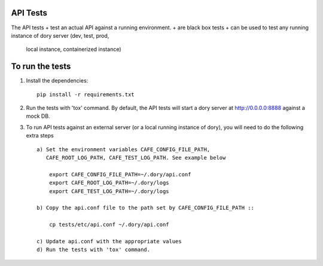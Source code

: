 API Tests
=========

The API tests
+ test an actual API against a running environment.
+ are black box tests
+ can be used to test any running instance of dory server (dev, test, prod,
  local instance, containerized instance)


To run the tests
================

1. Install the dependencies::

    pip install -r requirements.txt

2. Run the tests with 'tox' command. By default, the API tests will start a
   dory server at http://0.0.0.0:8888 against a mock DB.

3. To run API tests against an external server (or a local running instance of
   dory), you will need to do the following extra steps ::

    a) Set the environment variables CAFE_CONFIG_FILE_PATH,
       CAFE_ROOT_LOG_PATH, CAFE_TEST_LOG_PATH. See example below

        export CAFE_CONFIG_FILE_PATH=~/.dory/api.conf
        export CAFE_ROOT_LOG_PATH=~/.dory/logs
        export CAFE_TEST_LOG_PATH=~/.dory/logs

    b) Copy the api.conf file to the path set by CAFE_CONFIG_FILE_PATH ::

        cp tests/etc/api.conf ~/.dory/api.conf

    c) Update api.conf with the appropriate values
    d) Run the tests with 'tox' command.
